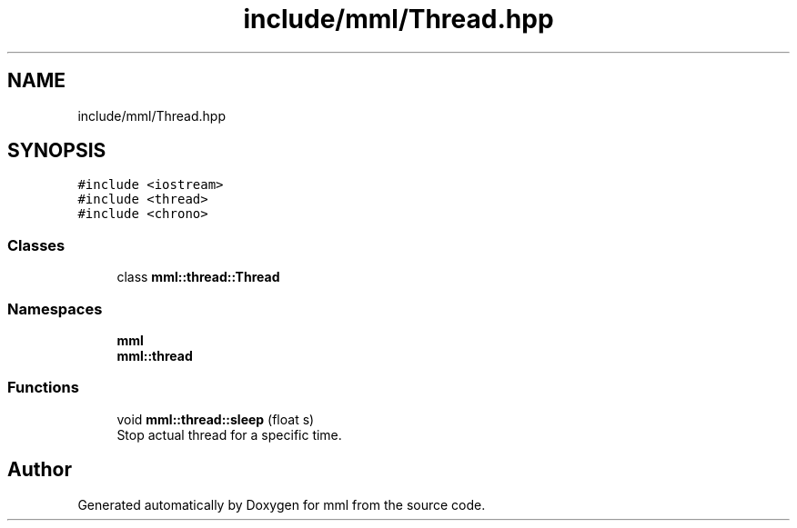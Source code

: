 .TH "include/mml/Thread.hpp" 3 "Tue Jun 4 2024" "mml" \" -*- nroff -*-
.ad l
.nh
.SH NAME
include/mml/Thread.hpp
.SH SYNOPSIS
.br
.PP
\fC#include <iostream>\fP
.br
\fC#include <thread>\fP
.br
\fC#include <chrono>\fP
.br

.SS "Classes"

.in +1c
.ti -1c
.RI "class \fBmml::thread::Thread\fP"
.br
.in -1c
.SS "Namespaces"

.in +1c
.ti -1c
.RI " \fBmml\fP"
.br
.ti -1c
.RI " \fBmml::thread\fP"
.br
.in -1c
.SS "Functions"

.in +1c
.ti -1c
.RI "void \fBmml::thread::sleep\fP (float s)"
.br
.RI "Stop actual thread for a specific time\&. "
.in -1c
.SH "Author"
.PP 
Generated automatically by Doxygen for mml from the source code\&.
